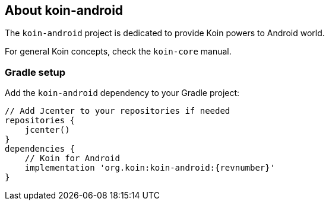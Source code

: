 ## About koin-android

The `koin-android` project is dedicated to provide Koin powers to Android world. 

For general Koin concepts, check the `koin-core` manual.

### Gradle setup

Add the `koin-android` dependency to your Gradle project:

[source,gradle,subs#"attributes"]
```
// Add Jcenter to your repositories if needed
repositories {
    jcenter()
}
dependencies {
    // Koin for Android
    implementation 'org.koin:koin-android:{revnumber}'
}
```